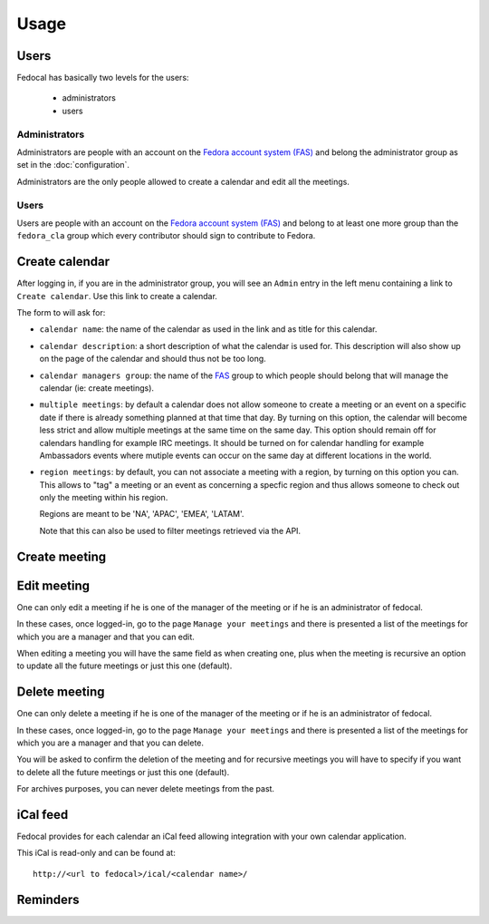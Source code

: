 Usage
=====

Users
-----

Fedocal has basically two levels for the users:

 - administrators
 - users

Administrators
~~~~~~~~~~~~~~

Administrators are people with an account on the
`Fedora account system (FAS) <https://admin.fedoraproject.org/accounts/>`_ and
belong the administrator group as set in the :doc:`configuration`.

Administrators are the only people allowed to create a calendar and edit all
the meetings.


Users
~~~~~

Users are people with an account on the
`Fedora account system (FAS) <https://admin.fedoraproject.org/accounts/>`_ and
belong to at least one more group than the ``fedora_cla`` group which
every contributor should sign to contribute to Fedora.


Create calendar
---------------

After logging in, if you are in the administrator group, you will see an
``Admin`` entry in the left menu containing a link to ``Create calendar``.
Use this link to create a calendar.

The form to will ask for:

- ``calendar name``: the name of the calendar as used in the link and as title
  for this calendar.

- ``calendar description``: a short description of what the calendar is used for.
  This description will also show up on the page of the calendar and should
  thus not be too long.

- ``calendar managers group``: the name of the
  `FAS <https://admin.fedoraproject.org/accounts/>`_
  group to which people should belong that will manage the calendar
  (ie: create meetings).

- ``multiple meetings``: by default a calendar does not allow someone to create
  a meeting or an event on a specific date if there is already something
  planned at that time that day. By turning on this option, the calendar will
  become less strict and allow multiple meetings at the same time on the same
  day. This option should remain off for calendars handling for example IRC
  meetings.  It should be turned on for calendar handling for example
  Ambassadors events where mutiple events can occur on the same day at
  different locations in the world.

- ``region meetings``: by default, you can not associate a meeting with a region,
  by turning on this option you can. This allows to "tag" a meeting or an event
  as concerning a specfic region and thus allows someone to check out only
  the meeting within his region.

  Regions are meant to be 'NA', 'APAC', 'EMEA', 'LATAM'.

  Note that this can also be used to filter meetings retrieved via the API.


Create meeting
--------------


Edit meeting
------------

One can only edit a meeting if he is one of the manager of the meeting or if
he is an administrator of fedocal.


In these cases, once logged-in, go to the page ``Manage your meetings`` and
there is presented a list of the meetings for which you are a manager and that
you can edit.


When editing a meeting you will have the same field as when creating one,
plus when the meeting is recursive an option to update all the future meetings
or just this one (default).


Delete meeting
--------------

One can only delete a meeting if he is one of the manager of the meeting or if
he is an administrator of fedocal.


In these cases, once logged-in, go to the page ``Manage your meetings`` and
there is presented a list of the meetings for which you are a manager and that
you can delete.


You will be asked to confirm the deletion of the meeting and for recursive
meetings you will have to specify if you want to delete all the future meetings
or just this one (default). 


For archives purposes, you can never delete meetings from the past.


iCal feed
---------

Fedocal provides for each calendar an iCal feed allowing integration with your
own calendar application.

This iCal is read-only and can be found at::

 http://<url to fedocal>/ical/<calendar name>/


Reminders
---------



